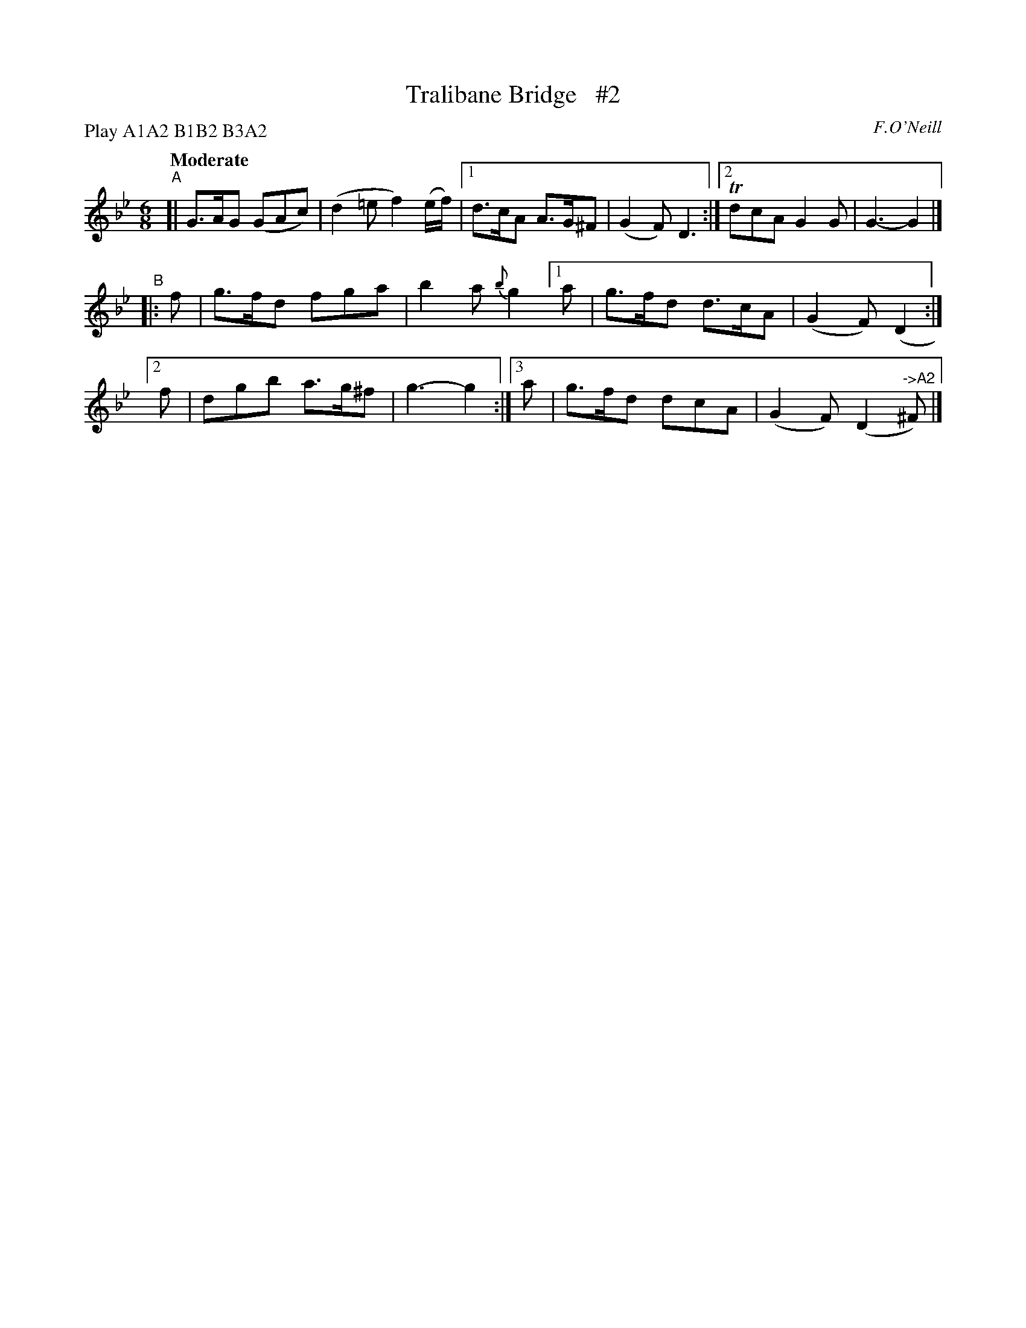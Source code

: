 X: 428
T: Tralibane Bridge   #2
N: Irish title: droi.ciod trai.g-le-.bain
R: jig, air
%S: s:3 b:14(6+4+4)
O: F.O'Neill
B: O'Neill's 1850 #428
Z: henrik.norbeck@mailbox.swipnet.se
N: Compacted via repeats and multiple endings [JC]
N: Compacted by using labels and play order [JC]
P: Play A1A2 B1B2 B3A2
Q: "Moderate"
M: 6/8
L: 1/8
K: Gm
"^A"[| G>AG (GAc) | (d2=e f2) (e/f/) |[1 d>cA A>G^F | (G2F) D3 :|[2 TdcA G2G | G3- G2 |]
"^B"|: f | g>fd fga | b2a {b}g2 [1 a | g>fd d>cA | (G2F) (D2 :|
	[2 f | dgb a>g^f | g3- g2 :|[3 a | g>fd dcA | (G2F) (D2 "^->A2"^F) |]

